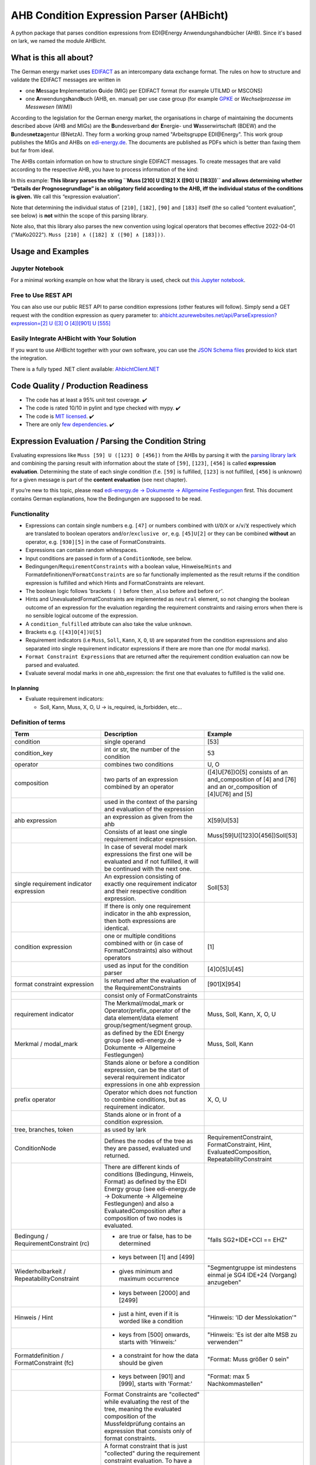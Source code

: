 AHB Condition Expression Parser (AHBicht)
=========================================

|Unittests status badge| |Coverage status badge| |Linting status badge|
|Black status badge| |pypy status badge|

.. image:: https://raw.githubusercontent.com/Hochfrequenz/ahbicht/main/docs/_static/ahbicht-logo.png
   :target: https://ahbicht.readthedocs.io
   :align: right
   :alt: ahbicht logo
   :width: 150px

A python package that parses condition expressions from EDI\@Energy
Anwendungshandbücher (AHB). Since it's based on lark, we named the
module AHBicht.

What is this all about?
-----------------------

The German energy market uses
`EDIFACT <https://en.wikipedia.org/wiki/EDIFACT>`__ as an intercompany
data exchange format. The rules on how to structure and validate the
EDIFACT messages are written in

-  one **M**\ essage **I**\ mplementation **G**\ uide (MIG) per EDIFACT
   format (for example UTILMD or MSCONS)
-  one **A**\ nwendungs\ **h**\ and\ **b**\ uch (AHB,
   en. manual) per use case group (for example
   `GPKE <https://de.wikipedia.org/wiki/Gesch%C3%A4ftsprozesse_zur_Kundenbelieferung_mit_Elektrizit%C3%A4t>`__
   or *Wechselprozesse im Messwesen* (WiM))

According to the legislation for the German energy market, the
organisations in charge of maintaining the documents described above
(AHB and MIGs) are the
**B**\ undesverband **d**\ er **E**\ nergie-
und **W**\ asserwirtschaft (BDEW) and the
**B**\ undes\ **netza**\ gentur (BNetzA). They form a working
group named "Arbeitsgruppe EDI\@Energy". This work group publishes the
MIGs and AHBs on `edi-energy.de <https://edi-energy.de/>`__. The
documents are published as PDFs which is better than faxing them but far
from ideal.

The AHBs contain information on how to structure single EDIFACT
messages. To create messages that are valid according to the respective
AHB, you have to process information of the kind:
|UTILMD_AHB_WiM_3_1b_20201016.pdf page 90|

In this example: **This library parses the string
``Muss [210] U ([182] X ([90] U [183]))`` and allows determining whether
“Details der Prognosegrundlage” is an obligatory field according to the
AHB, iff the individual status of the conditions is given.** We call
this “expression evaluation”.

Note that determining the individual status of ``[210]``, ``[182]``,
``[90]`` and ``[183]`` itself (the so called “content evaluation”, see
below) is **not** within the scope of this parsing library.

Note also, that this library also parses the new convention using logical operators that becomes effective 2022-04-01 ("MaKo2022").
``Muss [210] ∧ ([182] ⊻ ([90] ∧ [183]))``.


Usage and Examples
------------------

Jupyter Notebook
~~~~~~~~~~~~~~~~
For a minimal working example on how what the library is used, check out `this Jupyter notebook <minimal_working_example.ipynb>`__.

Free to Use REST API
~~~~~~~~~~~~~~~~~~~~
You can also use our public REST API to parse condition expressions (other features will follow). Simply send a GET request with the condition expression as query parameter to:
`ahbicht.azurewebsites.net/api/ParseExpression?expression=[2] U ([3] O [4])[901] U [555] <https://ahbicht.azurewebsites.net/api/ParseExpression?expression=%5B2%5D%20U%20%28%5B3%5D%20O%20%5B4%5D%29%5B901%5D%20U%20%5B555%5D>`__

Easily Integrate AHBicht with Your Solution
~~~~~~~~~~~~~~~~~~~~~~~~~~~~~~~~~~~~~~~~~~~
If you want to use AHBicht together with your own software, you can use the `JSON Schema files <json_schemas>`__ provided to kick start the integration.

There is a fully typed .NET client available: `AhbichtClient.NET <https://github.com/Hochfrequenz/AhbichtClient.net>`_

Code Quality / Production Readiness
-----------------------------------

-  The code has at least a 95% unit test coverage. ✔️
-  The code is rated 10/10 in pylint and type checked with mypy. ✔️
-  The code is `MIT licensed <LICENSE>`__. ✔️
-  There are only `few dependencies <requirements.in>`__. ✔️

Expression Evaluation / Parsing the Condition String
----------------------------------------------------

Evaluating expressions like ``Muss [59] U ([123] O [456])`` from the
AHBs by parsing it with the `parsing library
lark <https://lark-parser.readthedocs.io/en/latest/>`__ and
combining the parsing result with information about the state of
``[59]``, ``[123]``, ``[456]`` is called **expression evaluation**.
Determining the state of each single condition (f.e. ``[59]`` is
fulfilled, ``[123]`` is not fulfilled, ``[456]`` is unknown) for a given
message is part of the **content evaluation** (see next chapter).

If you’re new to this topic, please read `edi-energy.de → Dokumente →
Allgemeine
Festlegungen <https://www.edi-energy.de/index.php?id=38&tx_bdew_bdew%5Buid%5D=956&tx_bdew_bdew%5Baction%5D=download&tx_bdew_bdew%5Bcontroller%5D=Dokument&cHash=ae3c1bd6fe3f664cd90f5e94f9714e3e>`__
first. This document contains German explanations, how the Bedingungen
are supposed to be read.

Functionality
~~~~~~~~~~~~~

-  Expressions can contain single numbers e.g. ``[47]`` or numbers
   combined with ``U``/``O``/``X`` or ``∧``/``∨``/``⊻`` respectively which are translated to boolean
   operators ``and``/``or``/``exclusive or``, e.g. ``[45]U[2]`` or they
   can be combined **without** an operator, e.g. ``[930][5]`` in the
   case of FormatConstraints.
-  Expressions can contain random whitespaces.
-  Input conditions are passed in form of a ``ConditionNode``, see
   below.
-  Bedingungen/``RequirementConstraints`` with a boolean value,
   Hinweise/``Hints`` and Formatdefinitionen/``FormatConstraints`` are
   so far functionally implemented as the result returns if the
   condition expression is fulfilled and which Hints and
   FormatConstraints are relevant.
-  The boolean logic follows 'brackets ``( )`` before ``then_also``
   before ``and`` before ``or``'.
-  Hints and UnevaluatedFormatConstraints are implemented as ``neutral``
   element, so not changing the boolean outcome of an expression for the
   evaluation regarding the requirement constraints and raising errors
   when there is no sensible logical outcome of the expression.
-  A ``condition_fulfilled`` attribute can also take the value
   ``unknown``.
-  Brackets e.g. ``([43]O[4])U[5]``
-  Requirement indicators (i.e ``Muss``, ``Soll``, ``Kann``, ``X``,
   ``O``, ``U``) are separated from the condition expressions and also
   separated into single requirement indicator expressions if there are
   more than one (for modal marks).
-  ``Format Constraint Expressions`` that are returned after the
   requirement condition evaluation can now be parsed and evaluated.
-  Evaluate several modal marks in one ahb_expression: the first one
   that evaluates to fulfilled is the valid one.

In planning
^^^^^^^^^^^

-  Evaluate requirement indicators:

   -  Soll, Kann, Muss, X, O, U -> is_required, is_forbidden, etc…

Definition of terms
~~~~~~~~~~~~~~~~~~~

+--------------------------------------------+-----------------------------------------------------------------------------------------------------------------------------------------------------------------------------------------------------------------------------------------------------------------------------------------------------------------------------------------------------------------+---------------------------------------------------------------------------------------------------------+
| Term                                       | Description                                                                                                                                                                                                                                                                                                                                                     | Example                                                                                                 |
+============================================+=================================================================================================================================================================================================================================================================================================================================================================+=========================================================================================================+
| condition                                  | single operand                                                                                                                                                                                                                                                                                                                                                  | [53]                                                                                                    |
+--------------------------------------------+-----------------------------------------------------------------------------------------------------------------------------------------------------------------------------------------------------------------------------------------------------------------------------------------------------------------------------------------------------------------+---------------------------------------------------------------------------------------------------------+
| condition_key                              | int or str, the number of the condition                                                                                                                                                                                                                                                                                                                         | 53                                                                                                      |
+--------------------------------------------+-----------------------------------------------------------------------------------------------------------------------------------------------------------------------------------------------------------------------------------------------------------------------------------------------------------------------------------------------------------------+---------------------------------------------------------------------------------------------------------+
| operator                                   | combines two conditions                                                                                                                                                                                                                                                                                                                                         | U, O                                                                                                    |
+--------------------------------------------+-----------------------------------------------------------------------------------------------------------------------------------------------------------------------------------------------------------------------------------------------------------------------------------------------------------------------------------------------------------------+---------------------------------------------------------------------------------------------------------+
| composition                                | two parts of an expression combined by an operator                                                                                                                                                                                                                                                                                                              | ([4]U[76])O[5] consists of an and_composition of [4] and [76] and an or_composition of [4]U[76] and [5] |
+--------------------------------------------+-----------------------------------------------------------------------------------------------------------------------------------------------------------------------------------------------------------------------------------------------------------------------------------------------------------------------------------------------------------------+---------------------------------------------------------------------------------------------------------+
|                                            | used in the context of the parsing and evaluation of the expression                                                                                                                                                                                                                                                                                             |                                                                                                         |
+--------------------------------------------+-----------------------------------------------------------------------------------------------------------------------------------------------------------------------------------------------------------------------------------------------------------------------------------------------------------------------------------------------------------------+---------------------------------------------------------------------------------------------------------+
| ahb expression                             | an expression as given from the ahb                                                                                                                                                                                                                                                                                                                             | X[59]U[53]                                                                                              |
+--------------------------------------------+-----------------------------------------------------------------------------------------------------------------------------------------------------------------------------------------------------------------------------------------------------------------------------------------------------------------------------------------------------------------+---------------------------------------------------------------------------------------------------------+
|                                            | Consists of at least one single requirement indicator expression.                                                                                                                                                                                                                                                                                               | Muss[59]U([123]O[456])Soll[53]                                                                          |
+--------------------------------------------+-----------------------------------------------------------------------------------------------------------------------------------------------------------------------------------------------------------------------------------------------------------------------------------------------------------------------------------------------------------------+---------------------------------------------------------------------------------------------------------+
|                                            | In case of several model mark expressions the first one will be evaluated and if not fulfilled, it will be continued with the next one.                                                                                                                                                                                                                         |                                                                                                         |
+--------------------------------------------+-----------------------------------------------------------------------------------------------------------------------------------------------------------------------------------------------------------------------------------------------------------------------------------------------------------------------------------------------------------------+---------------------------------------------------------------------------------------------------------+
| single requirement indicator expression    | An expression consisting of exactly one requirement indicator and their respective condition expression.                                                                                                                                                                                                                                                        | Soll[53]                                                                                                |
+--------------------------------------------+-----------------------------------------------------------------------------------------------------------------------------------------------------------------------------------------------------------------------------------------------------------------------------------------------------------------------------------------------------------------+---------------------------------------------------------------------------------------------------------+
|                                            | If there is only one requirement indicator in the ahb expression, then both expressions are identical.                                                                                                                                                                                                                                                          |                                                                                                         |
+--------------------------------------------+-----------------------------------------------------------------------------------------------------------------------------------------------------------------------------------------------------------------------------------------------------------------------------------------------------------------------------------------------------------------+---------------------------------------------------------------------------------------------------------+
| condition expression                       | one or multiple conditions combined with or (in case of FormatConstraints) also without operators                                                                                                                                                                                                                                                               | [1]                                                                                                     |
+--------------------------------------------+-----------------------------------------------------------------------------------------------------------------------------------------------------------------------------------------------------------------------------------------------------------------------------------------------------------------------------------------------------------------+---------------------------------------------------------------------------------------------------------+
|                                            | used as input for the condition parser                                                                                                                                                                                                                                                                                                                          | [4]O[5]U[45]                                                                                            |
+--------------------------------------------+-----------------------------------------------------------------------------------------------------------------------------------------------------------------------------------------------------------------------------------------------------------------------------------------------------------------------------------------------------------------+---------------------------------------------------------------------------------------------------------+
| format constraint expression               | Is returned after the evaluation of the RequirementConstraints                                                                                                                                                                                                                                                                                                  | [901]X[954]                                                                                             |
+--------------------------------------------+-----------------------------------------------------------------------------------------------------------------------------------------------------------------------------------------------------------------------------------------------------------------------------------------------------------------------------------------------------------------+---------------------------------------------------------------------------------------------------------+
|                                            | consist only of FormatConstraints                                                                                                                                                                                                                                                                                                                               |                                                                                                         |
+--------------------------------------------+-----------------------------------------------------------------------------------------------------------------------------------------------------------------------------------------------------------------------------------------------------------------------------------------------------------------------------------------------------------------+---------------------------------------------------------------------------------------------------------+
| requirement indicator                      | The Merkmal/modal_mark or Operator/prefix_operator of the data element/data element group/segment/segment group.                                                                                                                                                                                                                                                | Muss, Soll, Kann, X, O, U                                                                               |
+--------------------------------------------+-----------------------------------------------------------------------------------------------------------------------------------------------------------------------------------------------------------------------------------------------------------------------------------------------------------------------------------------------------------------+---------------------------------------------------------------------------------------------------------+
| Merkmal / modal_mark                       | as defined by the EDI Energy group (see edi-energy.de → Dokumente → Allgemeine Festlegungen)                                                                                                                                                                                                                                                                    | Muss, Soll, Kann                                                                                        |
+--------------------------------------------+-----------------------------------------------------------------------------------------------------------------------------------------------------------------------------------------------------------------------------------------------------------------------------------------------------------------------------------------------------------------+---------------------------------------------------------------------------------------------------------+
|                                            | Stands alone or before a condition expression, can be the start of several requirement indicator expressions in one ahb expression                                                                                                                                                                                                                              |                                                                                                         |
+--------------------------------------------+-----------------------------------------------------------------------------------------------------------------------------------------------------------------------------------------------------------------------------------------------------------------------------------------------------------------------------------------------------------------+---------------------------------------------------------------------------------------------------------+
| prefix operator                            | Operator which does not function to combine conditions, but as requirement indicator.                                                                                                                                                                                                                                                                           | X, O, U                                                                                                 |
+--------------------------------------------+-----------------------------------------------------------------------------------------------------------------------------------------------------------------------------------------------------------------------------------------------------------------------------------------------------------------------------------------------------------------+---------------------------------------------------------------------------------------------------------+
|                                            | Stands alone or in front of a condition expression.                                                                                                                                                                                                                                                                                                             |                                                                                                         |
+--------------------------------------------+-----------------------------------------------------------------------------------------------------------------------------------------------------------------------------------------------------------------------------------------------------------------------------------------------------------------------------------------------------------------+---------------------------------------------------------------------------------------------------------+
| tree, branches, token                      | as used by lark                                                                                                                                                                                                                                                                                                                                                 |                                                                                                         |
+--------------------------------------------+-----------------------------------------------------------------------------------------------------------------------------------------------------------------------------------------------------------------------------------------------------------------------------------------------------------------------------------------------------------------+---------------------------------------------------------------------------------------------------------+
| ConditionNode                              | Defines the nodes of the tree as they are passed, evaluated und returned.                                                                                                                                                                                                                                                                                       | RequirementConstraint, FormatConstraint, Hint, EvaluatedComposition, RepeatabilityConstraint            |
+--------------------------------------------+-----------------------------------------------------------------------------------------------------------------------------------------------------------------------------------------------------------------------------------------------------------------------------------------------------------------------------------------------------------------+---------------------------------------------------------------------------------------------------------+
|                                            | There are different kinds of conditions (Bedingung, Hinweis, Format) as defined by the EDI Energy group (see edi-energy.de → Dokumente → Allgemeine Festlegungen) and also a EvaluatedComposition after a composition of two nodes is evaluated.                                                                                                                |                                                                                                         |
+--------------------------------------------+-----------------------------------------------------------------------------------------------------------------------------------------------------------------------------------------------------------------------------------------------------------------------------------------------------------------------------------------------------------------+---------------------------------------------------------------------------------------------------------+
| Bedingung / RequirementConstraint (rc)     | - are true or false, has to be determined                                                                                                                                                                                                                                                                                                                       | "falls SG2+IDE+CCI == EHZ"                                                                              |
+--------------------------------------------+-----------------------------------------------------------------------------------------------------------------------------------------------------------------------------------------------------------------------------------------------------------------------------------------------------------------------------------------------------------------+---------------------------------------------------------------------------------------------------------+
|                                            | - keys between [1] and [499]                                                                                                                                                                                                                                                                                                                                    |                                                                                                         |
+--------------------------------------------+-----------------------------------------------------------------------------------------------------------------------------------------------------------------------------------------------------------------------------------------------------------------------------------------------------------------------------------------------------------------+---------------------------------------------------------------------------------------------------------+
| Wiederholbarkeit / RepeatabilityConstraint | - gives minimum and maximum occurrence                                                                                                                                                                                                                                                                                                                          | "Segmentgruppe ist mindestens einmal je SG4 IDE+24 (Vorgang) anzugeben"                                 |
+--------------------------------------------+-----------------------------------------------------------------------------------------------------------------------------------------------------------------------------------------------------------------------------------------------------------------------------------------------------------------------------------------------------------------+---------------------------------------------------------------------------------------------------------+
|                                            | - keys between [2000] and [2499]                                                                                                                                                                                                                                                                                                                                |                                                                                                         |
+--------------------------------------------+-----------------------------------------------------------------------------------------------------------------------------------------------------------------------------------------------------------------------------------------------------------------------------------------------------------------------------------------------------------------+---------------------------------------------------------------------------------------------------------+
| Hinweis / Hint                             | - just a hint, even if it is worded like a condition                                                                                                                                                                                                                                                                                                            | "Hinweis: 'ID der Messlokation'"                                                                        |
+--------------------------------------------+-----------------------------------------------------------------------------------------------------------------------------------------------------------------------------------------------------------------------------------------------------------------------------------------------------------------------------------------------------------------+---------------------------------------------------------------------------------------------------------+
|                                            | - keys from [500] onwards, starts with 'Hinweis:'                                                                                                                                                                                                                                                                                                               | "Hinweis: 'Es ist der alte MSB zu verwenden'"                                                           |
+--------------------------------------------+-----------------------------------------------------------------------------------------------------------------------------------------------------------------------------------------------------------------------------------------------------------------------------------------------------------------------------------------------------------------+---------------------------------------------------------------------------------------------------------+
| Formatdefinition / FormatConstraint (fc)   | - a constraint for how the data should be given                                                                                                                                                                                                                                                                                                                 | "Format: Muss größer 0 sein"                                                                            |
+--------------------------------------------+-----------------------------------------------------------------------------------------------------------------------------------------------------------------------------------------------------------------------------------------------------------------------------------------------------------------------------------------------------------------+---------------------------------------------------------------------------------------------------------+
|                                            | - keys between [901] and [999], starts with 'Format:'                                                                                                                                                                                                                                                                                                           | "Format: max 5 Nachkommastellen"                                                                        |
+--------------------------------------------+-----------------------------------------------------------------------------------------------------------------------------------------------------------------------------------------------------------------------------------------------------------------------------------------------------------------------------------------------------------------+---------------------------------------------------------------------------------------------------------+
|                                            | Format Constraints are "collected" while evaluating the rest of the tree, meaning the evaluated composition of the Mussfeldprüfung contains an expression that consists only of format constraints.                                                                                                                                                             |                                                                                                         |
+--------------------------------------------+-----------------------------------------------------------------------------------------------------------------------------------------------------------------------------------------------------------------------------------------------------------------------------------------------------------------------------------------------------------------+---------------------------------------------------------------------------------------------------------+
| UnevaluatedFormatConstraint                | A format constraint that is just "collected" during the requirement constraint evaluation. To have a clear separation of conditions that affect whether a field is mandatory or not and those that check the format of fields without changing their state it will become a part of the format_constraint_expression which is part of the EvaluatedComposition. |                                                                                                         |
+--------------------------------------------+-----------------------------------------------------------------------------------------------------------------------------------------------------------------------------------------------------------------------------------------------------------------------------------------------------------------------------------------------------------------+---------------------------------------------------------------------------------------------------------+
| EvaluatableFormatConstraint                | An evaluatable FormatConstraint will (other than the UnevaluatedFormatConstraint) be evaluated by e.g. matching a regex, calculating a checksum etc. This happens after the Mussfeldprüfung. (details to be added upon implementing)                                                                                                                            |                                                                                                         |
+--------------------------------------------+-----------------------------------------------------------------------------------------------------------------------------------------------------------------------------------------------------------------------------------------------------------------------------------------------------------------------------------------------------------------+---------------------------------------------------------------------------------------------------------+
| EvaluatedComposition                       | is returned after a composition of two nodes is evaluated                                                                                                                                                                                                                                                                                                       |                                                                                                         |
+--------------------------------------------+-----------------------------------------------------------------------------------------------------------------------------------------------------------------------------------------------------------------------------------------------------------------------------------------------------------------------------------------------------------------+---------------------------------------------------------------------------------------------------------+
| Package Resolver                           | a package resolver is a class that replaces package nodes in a tree with a sub tree that is derived from a package definition. Replacing package nodes with sub trees is referred to as "package expansion"                                                                                                                                                     | Example: "[123P]" is replaced with a tree for "[5]U[6]O[7]"                                             |
+--------------------------------------------+-----------------------------------------------------------------------------------------------------------------------------------------------------------------------------------------------------------------------------------------------------------------------------------------------------------------------------------------------------------------+---------------------------------------------------------------------------------------------------------+
| neutral                                    | Hints and UnevaluatedFormat Constraints are seen as neutral as they don't have a condition to be fulfilled or unfulfilled and should not change the requirement outcome. See truth table below.                                                                                                                                                                 |                                                                                                         |
+--------------------------------------------+-----------------------------------------------------------------------------------------------------------------------------------------------------------------------------------------------------------------------------------------------------------------------------------------------------------------------------------------------------------------+---------------------------------------------------------------------------------------------------------+
| unknown                                    | If the condition can be fulfilled but we don't know (yet) if it is or not. See truth table below.                                                                                                                                                                                                                                                               | "Wenn vorhanden"                                                                                        |
+--------------------------------------------+-----------------------------------------------------------------------------------------------------------------------------------------------------------------------------------------------------------------------------------------------------------------------------------------------------------------------------------------------------------------+---------------------------------------------------------------------------------------------------------+


The decision if a requirement constraint is met / fulfilled / true is
made in the content evaluation module.

Program structure
~~~~~~~~~~~~~~~~~

The following diagram shows the structure of the condition check for
more than one condition. If it is only a single condition or just a
requirement indicator, the respective tree consists of just this token
and the result equals the input.

.. figure:: src/ahbicht/expressions/condition_structure_with_more_than_one_condition.png
   :alt: grafik

The raw and updated data for this diagram can be found in the
`draw_io_charts
repository <https://github.com/Hochfrequenz/draw_io_charts/tree/main/wimbee/conditions>`__
and edited under
`app.diagrams.net <https://app.diagrams.net/#HHochfrequenz%2Fdraw_io_charts%2Fmain%2Fwimbee%2Fconditions%2FCondition_Structure_with_more_than_one_condition.drawio>`__
with your GitHub Account.

There is also an `UML Diagram <docs/_static/ahbicht_uml.svg>`_ available (last updated 2022-01-29).

Truth tables
~~~~~~~~~~~~

Additionally to the usual boolean logic we also have ``neutral``
elements (e.g. ``Hints``, ``UnevaluatedFormatConstraints`` and in some
cases ``EvaluatedCompositions``) or ``unknown`` requirement constraints.
They are handled as follows:

``and_composition``
^^^^^^^^^^^^^^^^^^^

======= ======= =======
A       B       A U B
======= ======= =======
Neutral True    True
Neutral False   False
Neutral Neutral Neutral
Unknown True    Unknown
Unknown False   False
Unknown Unknown Unknown
Unknown Neutral Unknown
======= ======= =======

``or_composition``
^^^^^^^^^^^^^^^^^^

+---------+---------+---------------------+-----------------------+
| A       | B       | A O B               | note                  |
+=========+=========+=====================+=======================+
| Neutral | True    | does not make sense |                       |
+---------+---------+---------------------+-----------------------+
| Neutral | False   | does not make sense |                       |
+---------+---------+---------------------+-----------------------+
| Neutral | Neutral | Neutral             | no or_compositions of |
|         |         |                     | hint and format       |
|         |         |                     | constraint            |
+---------+---------+---------------------+-----------------------+
| Unknown | True    | True                |                       |
+---------+---------+---------------------+-----------------------+
| Unknown | False   | Unknown             |                       |
+---------+---------+---------------------+-----------------------+
| Unknown | Unknown | Unknown             |                       |
+---------+---------+---------------------+-----------------------+
| Unknown | Neutral | does not make sense |                       |
+---------+---------+---------------------+-----------------------+

``xor_composition``
^^^^^^^^^^^^^^^^^^^

+---------+---------+---------------------+-----------------------+
| A       | B       | A X B               | note                  |
+=========+=========+=====================+=======================+
| Neutral | True    | does not make sense |                       |
+---------+---------+---------------------+-----------------------+
| Neutral | False   | does not make sense |                       |
+---------+---------+---------------------+-----------------------+
| Neutral | Neutral | Neutral             | no xor_compositions   |
|         |         |                     | of hint and format    |
|         |         |                     | constraint            |
+---------+---------+---------------------+-----------------------+
| Unknown  | True    | Unknown             |                       |
+---------+---------+---------------------+-----------------------+
| Unknown  | False   | Unknown             |                       |
+---------+---------+---------------------+-----------------------+
| Unknown  | Unknown | Unknown             |                       |
+---------+---------+---------------------+-----------------------+
| Unknown  | Neutral | does not make sense |                       |
+---------+---------+---------------------+-----------------------+

Link to automatically generate HintsProvider Json content:
https://regex101.com/r/za8pr3/5

Content Evaluation
------------------

Evaluation is the term used for the processing of *single* unevaluated
conditions. The results of the evaluation of all relevant conditions
inside a message can then be used to validate a message. The latter is
**not** part of the evaluation.

This library does *not* provide content evaluation code for all the
conditions used in the available AHBs. You can use the Content
Evaluation class stubs though. Please contact
`@JoschaMetze <https://github.com/joschametze>`_ if you’re interested in a
ready-to-use solution to validate your EDIFACT messages according to the
latest AHBs. We probably have you covered.

EvaluatableData (Edifact Seed and others)
~~~~~~~~~~~~~~~~~~~~~~~~~~~~~~~~~~~~~~~~~

For the evaluation of a condition (that is referenced by its key,
e.g. “17”) it is necessary to have a data basis that allows to decide
whether the respective condition is met or not met. This data basis that
is stable for all conditions that are evaluated in on evaluation run is
called ``EvaluatableData``. These data usually contain the **edifact
seed** (a JSON representation of the EDIFACT message) but may also hold
other information. The ``EvaluatableData`` class acts a container for
these data.

EvaluationContext (Scope and others)
~~~~~~~~~~~~~~~~~~~~~~~~~~~~~~~~~~~~

While the data basis is stable, the context in which a condition is
evaluated might change during on evaluation run. The same condition can
have different evaluation results depending on e.g. in which scope it is
evaluated. A **scope** is a (json) path that references a specific
subtree of the edifact seed. For example one “Vorgang” (``SG4 IDE``) in
UTILMD could be a scope. If a condition is described as

   There has to be exactly one xyz per Vorgang (SG4+IDE) Then for ``n``
   Vorgänge there are ``n`` scopes:

-  one scope for each Vorgang (path's refer to an edifact seed):

   -  ``$["Dokument"][0]["Nachricht"][0]["Vorgang"][0]``
   -  ``$["Dokument"][0]["Nachricht"][0]["Vorgang"][1]``
   -  …
   -  ``$["Dokument"][0]["Nachricht"][0]["Vorgang"][<n-1>]``

Each of the single vorgang scopes can have a different evaluation
result. Those results are relevant for the user when entering data,
probably based in a somehow Vorgang-centric manner.

The ``EvaluationContext`` class is a container for the scope and
other information that are relevant for a single condition and a single
evaluation only but (other than ``EvaluatableData``) might change within
an otherwise stable message.

.. figure:: src/ahbicht/content_evaluation/EvaluatingConditions.png
   :alt: grafik

..
    The raw and updated data for this diagram can be found in the [draw_io_charts repository](https://github.com/Hochfrequenz/draw_io_charts/tree/main/wimbee/) and edited under [app.diagrams.net](https://app.diagrams.net/#HHochfrequenz%2Fdraw_io_charts%2Fmain%2Fwimbee%2FEvaluatingConditions.drawio) with your Hochfrequenz GitHub Account. -->

Releasing
---------

The version number has to be changed in `setup.cfg <./setup.cfg>`__
file.

Contributing
------------

You are very welcome to contribute to this repository by opening a pull
request against the main branch.

How to use this Repository on Your Machine / Local Setup
~~~~~~~~~~~~~~~~~~~~~~~~~~~~~~~~~~~~~~~~~~~~~~~~~~~~~~~~

Please follow the instructions in our `Python Template Repository <https://github.com/Hochfrequenz/python_template_repository#how-to-use-this-repository-on-your-machine>`_.

.. |Unittests status badge| image:: https://github.com/Hochfrequenz/ahbicht/workflows/Unittests/badge.svg
.. |Coverage status badge| image:: https://github.com/Hochfrequenz/ahbicht/workflows/Coverage/badge.svg
.. |Linting status badge| image:: https://github.com/Hochfrequenz/ahbicht/workflows/Linting/badge.svg
.. |Black status badge| image:: https://github.com/Hochfrequenz/ahbicht/workflows/Black/badge.svg
.. |pypy status badge| image:: https://img.shields.io/pypi/v/ahbicht
.. |UTILMD_AHB_WiM_3_1b_20201016.pdf page 90| image:: ./docs/_static/wim_ahb_screenshot.png
